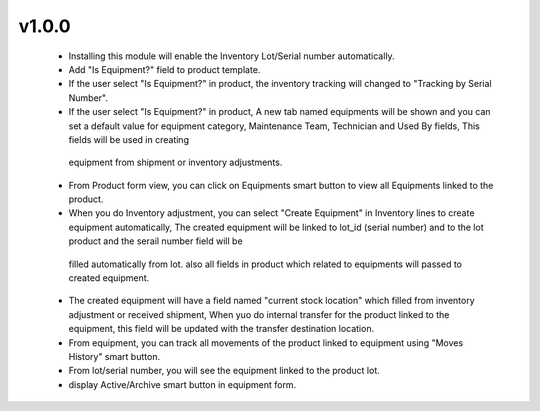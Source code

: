 v1.0.0
======
 - Installing this module will enable the Inventory Lot/Serial number automatically.
 - Add "Is Equipment?" field to product template.
 - If the user select "Is Equipment?" in product, the inventory tracking will changed to "Tracking by Serial Number".
 - If the user select "Is Equipment?" in product, A new tab named equipments will be shown and you can set a default value
   for equipment category, Maintenance Team, Technician and Used By fields, This fields will be used in creating
  equipment from shipment or inventory adjustments.
 - From Product form view, you can click on Equipments smart button to view all Equipments linked to the product.
 - When you do Inventory adjustment, you can select "Create Equipment" in Inventory lines to create equipment automatically,
   The created equipment will be linked to lot_id (serial number) and to the lot product and the serail number field will be
  filled automatically from lot. also all fields in product which related to equipments will passed to created equipment.
 - The created equipment will have a field named "current stock location" which filled from inventory adjustment or received shipment,
   When yuo do internal transfer for the product linked to the equipment, this field will be updated with the transfer destination location.
 - From equipment, you can track all movements of the product linked to equipment using "Moves History" smart button.
 - From lot/serial number, you will see the equipment linked to the product lot.
 - display Active/Archive smart button in equipment form.
